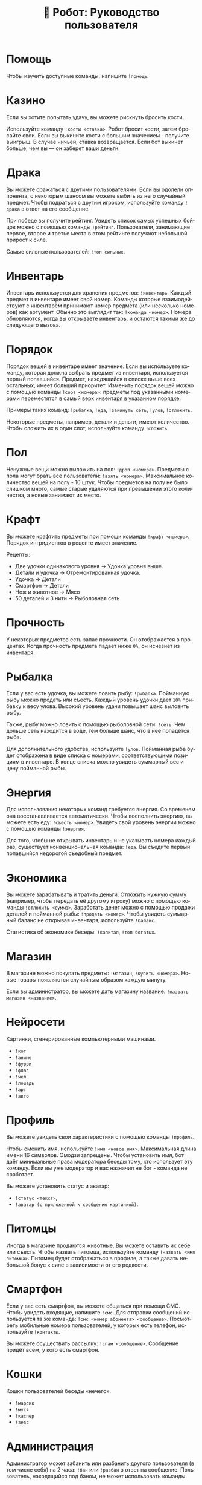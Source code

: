 #+title: 🤖 Робот: Руководство пользователя
#+language: ru

* Помощь

Чтобы изучить доступные команды, напишите ~!помощь~.

* Казино

Если вы хотите попытать удачу, вы можете рискнуть бросить кости.

Используйте команду ~!кости <ставка>~. Робот бросит кости, затем
бросайте свои. Если вы выкините кости с большим значением - получите
выигрыш. В случае ничьей, ставка возвращается. Если бот выкинет
больше, чем вы — он заберет ваши деньги.

* Драка

Вы можете сражаться с другими пользователями. Если вы одолели
оппонента, с некоторым шансом вы можете выбить из него случайный
предмет. Чтобы подраться с другим игроком, используйте команду
~!драка~ в ответ на его сообщение.

При победе вы получите рейтинг. Увидеть список самых успешных бойцов
можно с помощью команды ~!рейтинг~. Пользователи, занимающие первое,
второе и третье места в этом рейтинге получают небольшой прирост к
силе.

Самые сильные пользователей: ~!топ сильных~.

* Инвентарь

Инвентарь используется для хранения предметов: ~!инвентарь~. Каждый
предмет в инвентаре имеет свой номер. Команды которые взаимодействуют
с инвентарём принимают номер предмета (или несколько номеров) как
аргумент. Обычно это выглядит так: ~!команда <номер>~. Номера
обновляются, когда вы открываете инвентарь, и остаются такими же до
следующего вызова.

* Порядок

Порядок вещей в инвентаре имеет значение. Если вы используете команду,
которая должна выбрать предмет из инвентаря, используется первый
попавшийся. Предмет, находящийся в списке выше всех остальных, имеет
больший приоритет. Изменить порядок вещей можно с помощью команды
~!сорт <номера>~: предметы под указанными номерами переместятся в
самый верх инвентаря в указанном порядке.

Примеры таких команд: ~!рыбалка~, ~!еда~, ~!закинуть сеть~, ~!улов~,
~!отложить~.

Некоторые предметы, например, детали и деньги, имеют количество. Чтобы
сложить их в один слот, используйте команду ~!сложить~.

* Пол

Ненужные вещи можно выложить на пол: ~!дроп <номера>~. Предметы с пола
могут брать все пользователи: ~!взять <номера>~. Максимальное
количество вещей на полу - 10 штук. Чтобы предметов на полу не было
слишком много, самые старые удаляются при превышении этого количества,
а новые занимают их место.

* Крафт

Вы можете крафтить предметы при помощи команды ~!крафт <номера>~.
Порядок ингридиентов в рецепте имеет значение.

Рецепты:

- Две удочки одинакового уровня → Удочка уровня выше.
- Детали и удочка → Отремонтированная удочка.
- Удочка → Детали
- Смартфон → Детали
- Нож и животное → Мясо
- 50 деталей и 3 нити → Рыболовная сеть

* Прочность

У некоторых предметов есть запас прочности. Он отображается в
процентах. Когда прочность предмета падает ниже ~0%~, он исчезнет из
инвентаря.

* Рыбалка

Если у вас есть удочка, вы можете ловить рыбу: ~!рыбалка~. Пойманную
рыбу можно продать или съесть. Каждый уровень удочки дает ~10%~
прибавку к весу улова. Высокий уровень удачи повышает шанс выловить
рыбу.

Также, рыбу можно ловить с помощью рыболовной сети: ~!сеть~. Чем
дольше сеть находится в воде, тем больше шанс, что в неё попадётся
рыба.

Для дополнительного удобства, используйте ~!улов~. Пойманная рыба
будет отображена в виде списка с номерами, соответствующими позициям в
инвентаре. В конце списка можно увидеть суммарный вес и цену пойманной
рыбы.

* Энергия

Для использования некоторых команд требуется энергия. Со временем она
восстанавливается автоматически. Чтобы восполнить энергию, вы можете
есть еду: ~!съесть <номер>~. Увидеть свой уровень энергии можно с
помощью команды ~!энергия~.

Для того, чтобы не открывать инвентарь и не указывать номера каждый
раз, существует конвенциональная команда: ~!еда~. Вы съедите первый
попавшийся недорогой съедобный предмет.

* Экономика

Вы можете зарабатывать и тратить деньги. Отложить нужную сумму
(например, чтобы передать её другому игроку) можно с помощью команды
~!отложить <сумма>~. Заработать денег можно с помощью продажи деталей
и пойманной рыбы: ~!продать <номер>~. Чтобы увидеть суммарный баланс
не открывая инвентаря, используйте ~!баланс~.

Статистика об экономике беседы: ~!капитал~, ~!топ богатых~.

* Магазин

В магазине можно покупать предметы: ~!магазин~, ~!купить <номера>~.
Новые товары появляются случайным образом каждую минуту.

Если вы администратор, вы можете дать магазину название:
~!назвать магазин <название>~.

* Нейросети

Картинки, сгенерированные компьютерными машинами.

- ~!кот~
- ~!аниме~
- ~!фурри~
- ~!флаг~
- ~!чел~
- ~!лошадь~
- ~!арт~
- ~!авто~

* Профиль

Вы можете увидеть свои характеристики с помощью команды ~!профиль~.

Чтобы сменить имя, используйте ~!имя <новое имя>~. Максимальная длина
имени 16 символов. Эмодзи запрещены. Чтобы установить имя, бот даёт
минимальные права модератора беседы тому, кто использует эту команду.
Если вы уже модератор и вас назначил не бот - команда не сработает.

Вы можете установить статус и аватар:

- ~!статус <текст>~,
- ~!аватар (с приложенной к сообщению картинкой)~.

* Питомцы

Иногда в магазине продаются животные. Вы можете оставить их себе или
съесть. Чтобы назвать питомца, используйте команду ~!назвать <имя
питомца>~. Питомец будет отображаться в профиле, а также давать
небольшой бонус к силе в зависимости от его редкости.

* Смартфон

Если у вас есть смартфон, вы можете общаться при помощи СМС. Чтобы
увидеть входящие, напишите ~!смс~. Для отправки сообщений используется
та же команда: ~!смс <номер абонента> <сообщение>~. Посмотреть
мобильные номера пользователей, у которых есть телефон, используйте
~!контакты~.

Вы можете осуществить рассылку: ~!спам <сообщение>~. Сообщение придёт
всем, у кого есть смартфон.

* Кошки

Кошки пользователей беседы «нечего».

- ~!марсик~
- ~!муся~
- ~!каспер~
- ~!зевс~

* Администрация

Администратор может забанить или разбанить другого пользователя (в том
числе себя) на 2 часа: ~!бан~ или ~!разбан~ в ответ на сообщение.
Пользователь, находящийся под баном, не может использовать команды.

* Ежедневные

- ~!пара дня~
- ~!еблан дня~
- ~!админ дня~

* Другое

- ~!инфа <текст>~
- ~!кто <текст>~
- ~!список <текст>~
- ~!топ <текст>~
- ~!погода <место>~
- ~!калькулятор <выражение>~
- ~!пик~
- ~!сойжак~
- ~!данбору~
- ~!мыш~
- ~!тикток~
- ~!масюня~
- ~!паппи~
- ~!сима~
- ~!игра~
